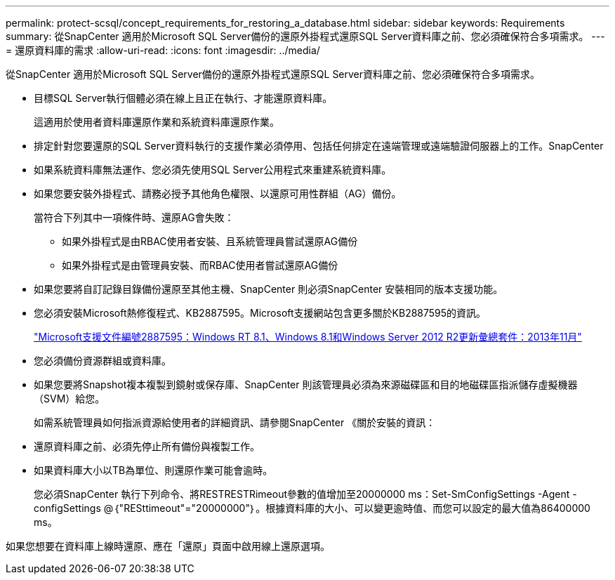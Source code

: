 ---
permalink: protect-scsql/concept_requirements_for_restoring_a_database.html 
sidebar: sidebar 
keywords: Requirements 
summary: 從SnapCenter 適用於Microsoft SQL Server備份的還原外掛程式還原SQL Server資料庫之前、您必須確保符合多項需求。 
---
= 還原資料庫的需求
:allow-uri-read: 
:icons: font
:imagesdir: ../media/


[role="lead"]
從SnapCenter 適用於Microsoft SQL Server備份的還原外掛程式還原SQL Server資料庫之前、您必須確保符合多項需求。

* 目標SQL Server執行個體必須在線上且正在執行、才能還原資料庫。
+
這適用於使用者資料庫還原作業和系統資料庫還原作業。

* 排定針對您要還原的SQL Server資料執行的支援作業必須停用、包括任何排定在遠端管理或遠端驗證伺服器上的工作。SnapCenter
* 如果系統資料庫無法運作、您必須先使用SQL Server公用程式來重建系統資料庫。
* 如果您要安裝外掛程式、請務必授予其他角色權限、以還原可用性群組（AG）備份。
+
當符合下列其中一項條件時、還原AG會失敗：

+
** 如果外掛程式是由RBAC使用者安裝、且系統管理員嘗試還原AG備份
** 如果外掛程式是由管理員安裝、而RBAC使用者嘗試還原AG備份


* 如果您要將自訂記錄目錄備份還原至其他主機、SnapCenter 則必須SnapCenter 安裝相同的版本支援功能。
* 您必須安裝Microsoft熱修復程式、KB2887595。Microsoft支援網站包含更多關於KB2887595的資訊。
+
https://support.microsoft.com/kb/2887595["Microsoft支援文件編號2887595：Windows RT 8.1、Windows 8.1和Windows Server 2012 R2更新彙總套件：2013年11月"]

* 您必須備份資源群組或資料庫。
* 如果您要將Snapshot複本複製到鏡射或保存庫、SnapCenter 則該管理員必須為來源磁碟區和目的地磁碟區指派儲存虛擬機器（SVM）給您。
+
如需系統管理員如何指派資源給使用者的詳細資訊、請參閱SnapCenter 《關於安裝的資訊：

* 還原資料庫之前、必須先停止所有備份與複製工作。
* 如果資料庫大小以TB為單位、則還原作業可能會逾時。
+
您必須SnapCenter 執行下列命令、將RESTRESTRimeout參數的值增加至20000000 ms：Set-SmConfigSettings -Agent -configSettings @｛"RESttimeout"="20000000"｝。根據資料庫的大小、可以變更逾時值、而您可以設定的最大值為86400000 ms。



如果您想要在資料庫上線時還原、應在「還原」頁面中啟用線上還原選項。
